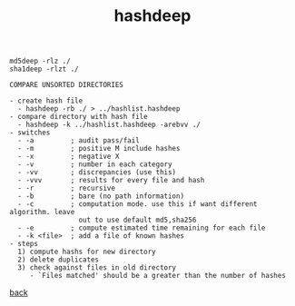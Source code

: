 #+title: hashdeep
#+options: ^:nil num:nil author:nil email:nil creator:nil timestamp:nil

#+BEGIN_EXAMPLE
  md5deep -rlz ./
  sha1deep -rlzt ./

  COMPARE UNSORTED DIRECTORIES

  - create hash file
    - hashdeep -rb ./ > ../hashlist.hashdeep
  - compare directory with hash file
    - hashdeep -k ../hashlist.hashdeep -arebvv ./
  - switches
    - -a         ; audit pass/fail
    - -m         ; positive M include hashes
    - -x         ; negative X
    - -v         ; number in each category
    - -vv        ; discrepancies (use this)
    - -vvv       ; results for every file and hash
    - -r         ; recursive
    - -b         ; bare (no path information)
    - -c         ; computation mode. use this if want different algorithm. leave
                   out to use default md5,sha256
    - -e         ; compute estimated time remaining for each file
    - -k <file>  ; add a file of known hashes
  - steps
    1) compute hashs for new directory
    2) delete duplicates
    3) check against files in old directory
       - `Files matched' should be a greater than the number of hashes
#+END_EXAMPLE

[[./tools.html][back]]
